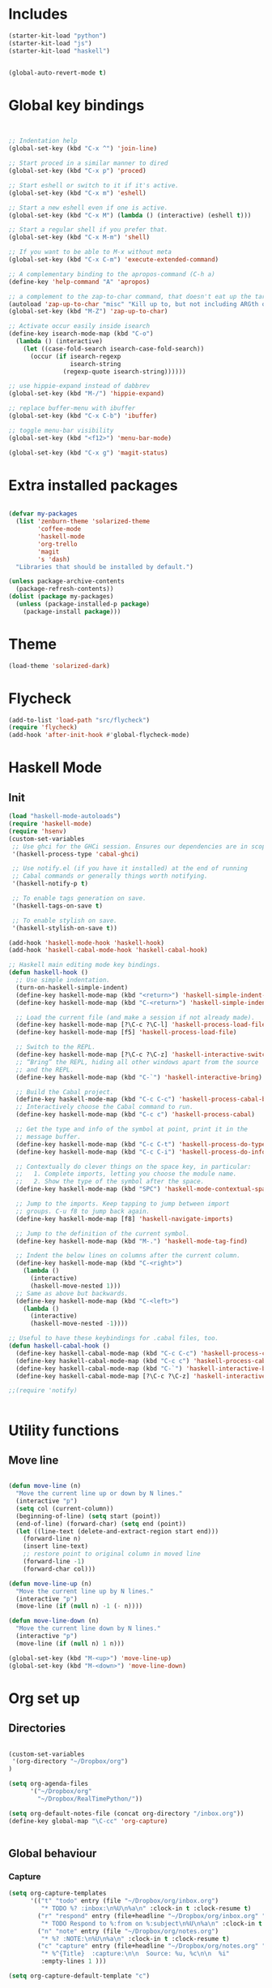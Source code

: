 * Includes
#+BEGIN_SRC emacs-lisp :results silent
(starter-kit-load "python")
(starter-kit-load "js")
(starter-kit-load "haskell")
#+END_SRC

#+BEGIN_SRC emacs-lisp :results silent
  
  (global-auto-revert-mode t)
  
#+END_SRC
* Global key bindings
#+BEGIN_SRC emacs-lisp :results silent
  
  
  ;; Indentation help
  (global-set-key (kbd "C-x ^") 'join-line)
  
  ;; Start proced in a similar manner to dired
  (global-set-key (kbd "C-x p") 'proced)
  
  ;; Start eshell or switch to it if it's active.
  (global-set-key (kbd "C-x m") 'eshell)
  
  ;; Start a new eshell even if one is active.
  (global-set-key (kbd "C-x M") (lambda () (interactive) (eshell t)))
  
  ;; Start a regular shell if you prefer that.
  (global-set-key (kbd "C-x M-m") 'shell)
  
  ;; If you want to be able to M-x without meta
  (global-set-key (kbd "C-x C-m") 'execute-extended-command)
  
  ;; A complementary binding to the apropos-command (C-h a)
  (define-key 'help-command "A" 'apropos)
  
  ;; a complement to the zap-to-char command, that doesn't eat up the target character
  (autoload 'zap-up-to-char "misc" "Kill up to, but not including ARGth occurrence of CHAR.")
  (global-set-key (kbd "M-Z") 'zap-up-to-char)
  
  ;; Activate occur easily inside isearch
  (define-key isearch-mode-map (kbd "C-o")
    (lambda () (interactive)
      (let ((case-fold-search isearch-case-fold-search))
        (occur (if isearch-regexp
                   isearch-string
                 (regexp-quote isearch-string))))))
  
  ;; use hippie-expand instead of dabbrev
  (global-set-key (kbd "M-/") 'hippie-expand)
  
  ;; replace buffer-menu with ibuffer
  (global-set-key (kbd "C-x C-b") 'ibuffer)
  
  ;; toggle menu-bar visibility
  (global-set-key (kbd "<f12>") 'menu-bar-mode)
  
  (global-set-key (kbd "C-x g") 'magit-status)
  
#+END_SRC
* Extra installed packages
#+BEGIN_SRC emacs-lisp :results silent
  
  (defvar my-packages
    (list 'zenburn-theme 'solarized-theme
          'coffee-mode
          'haskell-mode
          'org-trello
          'magit
          's 'dash)
    "Libraries that should be installed by default.")
  
  (unless package-archive-contents
    (package-refresh-contents))
  (dolist (package my-packages)
    (unless (package-installed-p package)
      (package-install package)))
  
#+END_SRC
  
* Theme
#+BEGIN_SRC emacs-lisp :results silent
  (load-theme 'solarized-dark)
  
#+END_SRC

* Flycheck
#+BEGIN_SRC emacs-lisp :results silent
  (add-to-list 'load-path "src/flycheck")
  (require 'flycheck)
  (add-hook 'after-init-hook #'global-flycheck-mode)
  
#+END_SRC

* Haskell Mode

** Init
#+BEGIN_SRC emacs-lisp :results silent
  (load "haskell-mode-autoloads")
  (require 'haskell-mode)
  (require 'hsenv)
  (custom-set-variables
   ;; Use ghci for the GHCi session. Ensures our dependencies are in scope.
   '(haskell-process-type 'cabal-ghci)
   
   ;; Use notify.el (if you have it installed) at the end of running
   ;; Cabal commands or generally things worth notifying.
   '(haskell-notify-p t)
  
   ;; To enable tags generation on save.
   '(haskell-tags-on-save t)
  
   ;; To enable stylish on save.
   '(haskell-stylish-on-save t))
  
  (add-hook 'haskell-mode-hook 'haskell-hook)
  (add-hook 'haskell-cabal-mode-hook 'haskell-cabal-hook)
  
  ;; Haskell main editing mode key bindings.
  (defun haskell-hook ()
    ;; Use simple indentation.
    (turn-on-haskell-simple-indent)
    (define-key haskell-mode-map (kbd "<return>") 'haskell-simple-indent-newline-same-col)
    (define-key haskell-mode-map (kbd "C-<return>") 'haskell-simple-indent-newline-indent)
  
    ;; Load the current file (and make a session if not already made).
    (define-key haskell-mode-map [?\C-c ?\C-l] 'haskell-process-load-file)
    (define-key haskell-mode-map [f5] 'haskell-process-load-file)
  
    ;; Switch to the REPL.
    (define-key haskell-mode-map [?\C-c ?\C-z] 'haskell-interactive-switch)
    ;; “Bring” the REPL, hiding all other windows apart from the source
    ;; and the REPL.
    (define-key haskell-mode-map (kbd "C-`") 'haskell-interactive-bring)
  
    ;; Build the Cabal project.
    (define-key haskell-mode-map (kbd "C-c C-c") 'haskell-process-cabal-build)
    ;; Interactively choose the Cabal command to run.
    (define-key haskell-mode-map (kbd "C-c c") 'haskell-process-cabal)
  
    ;; Get the type and info of the symbol at point, print it in the
    ;; message buffer.
    (define-key haskell-mode-map (kbd "C-c C-t") 'haskell-process-do-type)
    (define-key haskell-mode-map (kbd "C-c C-i") 'haskell-process-do-info)
  
    ;; Contextually do clever things on the space key, in particular:
    ;;   1. Complete imports, letting you choose the module name.
    ;;   2. Show the type of the symbol after the space.
    (define-key haskell-mode-map (kbd "SPC") 'haskell-mode-contextual-space)
  
    ;; Jump to the imports. Keep tapping to jump between import
    ;; groups. C-u f8 to jump back again.
    (define-key haskell-mode-map [f8] 'haskell-navigate-imports)
  
    ;; Jump to the definition of the current symbol.
    (define-key haskell-mode-map (kbd "M-.") 'haskell-mode-tag-find)
  
    ;; Indent the below lines on columns after the current column.
    (define-key haskell-mode-map (kbd "C-<right>")
      (lambda ()
        (interactive)
        (haskell-move-nested 1)))
    ;; Same as above but backwards.
    (define-key haskell-mode-map (kbd "C-<left>")
      (lambda ()
        (interactive)
        (haskell-move-nested -1))))
  
  ;; Useful to have these keybindings for .cabal files, too.
  (defun haskell-cabal-hook ()
    (define-key haskell-cabal-mode-map (kbd "C-c C-c") 'haskell-process-cabal-build)
    (define-key haskell-cabal-mode-map (kbd "C-c c") 'haskell-process-cabal)
    (define-key haskell-cabal-mode-map (kbd "C-`") 'haskell-interactive-bring)
    (define-key haskell-cabal-mode-map [?\C-c ?\C-z] 'haskell-interactive-switch))
  
  ;;(require 'notify)
  
  
#+END_SRC


* Utility functions

** Move line
#+BEGIN_SRC emacs-lisp :results silent
  
  (defun move-line (n)
    "Move the current line up or down by N lines."
    (interactive "p")
    (setq col (current-column))
    (beginning-of-line) (setq start (point))
    (end-of-line) (forward-char) (setq end (point))
    (let ((line-text (delete-and-extract-region start end)))
      (forward-line n)
      (insert line-text)
      ;; restore point to original column in moved line
      (forward-line -1)
      (forward-char col)))
  
  (defun move-line-up (n)
    "Move the current line up by N lines."
    (interactive "p")
    (move-line (if (null n) -1 (- n))))
  
  (defun move-line-down (n)
    "Move the current line down by N lines."
    (interactive "p")
    (move-line (if (null n) 1 n)))
  
  (global-set-key (kbd "M-<up>") 'move-line-up)
  (global-set-key (kbd "M-<down>") 'move-line-down)
  
#+END_SRC



* Org set up

** Directories
#+BEGIN_SRC emacs-lisp :results silent
  
  (custom-set-variables
   '(org-directory "~/Dropbox/org")
  )
  
  (setq org-agenda-files
        '("~/Dropbox/org"
          "~/Dropbox/RealTimePython/"))
  
  (setq org-default-notes-file (concat org-directory "/inbox.org"))
  (define-key global-map "\C-cc" 'org-capture)
  
  
#+END_SRC

** Global behaviour

*** Capture
#+BEGIN_SRC emacs-lisp :results silent
  (setq org-capture-templates
        '(("t" "todo" entry (file "~/Dropbox/org/inbox.org")
           "* TODO %? :inbox:\n%U\n%a\n" :clock-in t :clock-resume t)
          ("r" "respond" entry (file+headline "~/Dropbox/org/inbox.org" "Response")
           "* TODO Respond to %:from on %:subject\n%U\n%a\n" :clock-in t :clock-resume t :immediate-finish t)
          ("n" "note" entry (file "~/Dropbox/org/notes.org")
           "* %? :NOTE:\n%U\n%a\n" :clock-in t :clock-resume t)
          ("c" "capture" entry (file+headline "~/Dropbox/org/notes.org" "Capture")
           "* %^{Title}  :capture:\n\n  Source: %u, %c\n\n  %i"
           :empty-lines 1 )))
  
  (setq org-capture-default-template "c")
  
#+END_SRC
*** Todo setup
#+BEGIN_SRC emacs-lisp :results silent
  (require 'org-trello)
  (setq org-todo-keywords
        '((sequence "TODO(t)" "NEXT(n)" "|" "DONE(d!)")
          (sequence "WAITING(w@/!)" "HOLD(h@/!)" "|" "CANCELLED(c@/!)")))
  
  (setq org-treat-S-cursor-todo-selection-as-state-change nil)
  (setq org-log-done 'note)
  
  (setq org-todo-state-tags-triggers
        (quote (("CANCELLED" ("CANCELLED" . t))
                ("WAITING" ("WAITING" . t))
                ("HOLD" ("WAITING" . t) ("HOLD" . t))
                (done ("WAITING") ("HOLD"))
                ("TODO" ("WAITING") ("CANCELLED") ("HOLD"))
                ("NEXT" ("WAITING") ("CANCELLED") ("HOLD"))
                ("DONE" ("WAITING") ("CANCELLED") ("HOLD")))))
  
  (setq org-stuck-projects (quote ("" nil nil "")))
  
#+END_SRC
*** Agenda
#+BEGIN_SRC emacs-lisp :results silent
  
  ;; CLOCKING
  ;; Resume clocking task when emacs is restarted
  (org-clock-persistence-insinuate)
  ;;
  ;; Show lot sof clocking history so it's easy to pick items off the C-F11 list
  (setq org-clock-history-length 36)
  ;; Resume clocking task on clock-in if the clock is open
  (setq org-clock-in-resume t)
  ;; Change tasks to NEXT when clocking in
  (setq org-clock-in-switch-to-state 'bh/clock-in-to-next)
  ;; Separate drawers for clocking and logs
  (setq org-drawers (quote ("PROPERTIES" "LOGBOOK")))
  ;; Save clock data and state changes and notes in the LOGBOOK drawer
  (setq org-clock-into-drawer t)
  ;; Sometimes I change tasks I'm clocking quickly - this removes clocked tasks with 0:00 duration
  (setq org-clock-out-remove-zero-time-clocks t)
  ;; Clock out when moving task to a done state
  (setq org-clock-out-when-done t)
  ;; Save the running clock and all clock history when exiting Emacs, load it on startup
  (setq org-clock-persist t)
  ;; Do not prompt to resume an active clock
  (setq org-clock-persist-query-resume nil)
  ;; Enable auto clock resolution for finding open clocks
  (setq org-clock-auto-clock-resolution (quote when-no-clock-is-running))
  ;; Include current clocking task in clock reports
  (setq org-clock-report-include-clocking-task t)
  
  (setq bh/keep-clock-running nil)
  
  (defun bh/clock-in-to-next (kw)
    "Switch a task from TODO to NEXT when clocking in.
  Skips capture tasks, projects, and subprojects.
  Switch projects and subprojects from NEXT back to TODO"
    (when (not (and (boundp 'org-capture-mode) org-capture-mode))
      (cond
       ((and (member (org-get-todo-state) (list "TODO"))
             (bh/is-task-p))
        "NEXT")
       ((and (member (org-get-todo-state) (list "NEXT"))
             (bh/is-project-p))
        "TODO"))))
  
  (defun bh/find-project-task ()
    "Move point to the parent (project) task if any"
    (save-restriction
      (widen)
      (let ((parent-task (save-excursion (org-back-to-heading 'invisible-ok) (point))))
        (while (org-up-heading-safe)
          (when (member (nth 2 (org-heading-components)) org-todo-keywords-1)
            (setq parent-task (point))))
        (goto-char parent-task)
        parent-task)))
  
  (defun bh/punch-in (arg)
    "Start continuous clocking and set the default task to the
  selected task.  If no task is selected set the Organization task
  as the default task."
    (interactive "p")
    (setq bh/keep-clock-running t)
    (if (equal major-mode 'org-agenda-mode)
        ;;
        ;; We're in the agenda
        ;;
        (let* ((marker (org-get-at-bol 'org-hd-marker))
               (tags (org-with-point-at marker (org-get-tags-at))))
          (if (and (eq arg 4) tags)
              (org-agenda-clock-in '(16))
            (bh/clock-in-organization-task-as-default)))
      ;;
      ;; We are not in the agenda
      ;;
      (save-restriction
        (widen)
        ; Find the tags on the current task
        (if (and (equal major-mode 'org-mode) (not (org-before-first-heading-p)) (eq arg 4))
            (org-clock-in '(16))
          (bh/clock-in-organization-task-as-default)))))
  
  (defun bh/punch-out ()
    (interactive)
    (setq bh/keep-clock-running nil)
    (when (org-clock-is-active)
      (org-clock-out))
    (org-agenda-remove-restriction-lock))
  
  (defun bh/clock-in-default-task ()
    (save-excursion
      (org-with-point-at org-clock-default-task
        (org-clock-in))))
  
  (defun bh/clock-in-parent-task ()
    "Move point to the parent (project) task if any and clock in"
    (let ((parent-task))
      (save-excursion
        (save-restriction
          (widen)
          (while (and (not parent-task) (org-up-heading-safe))
            (when (member (nth 2 (org-heading-components)) org-todo-keywords-1)
              (setq parent-task (point))))
          (if parent-task
              (org-with-point-at parent-task
                (org-clock-in))
            (when bh/keep-clock-running
              (bh/clock-in-default-task)))))))
  
  (defvar bh/organization-task-id "eb155a82-92b2-4f25-a3c6-0304591af2f9")
  
  (defun bh/clock-in-organization-task-as-default ()
    (interactive)
    (org-with-point-at (org-id-find bh/organization-task-id 'marker)
      (org-clock-in '(16))))
  
  (defun bh/clock-out-maybe ()
    (when (and bh/keep-clock-running
               (not org-clock-clocking-in)
               (marker-buffer org-clock-default-task)
               (not org-clock-resolving-clocks-due-to-idleness))
      (bh/clock-in-parent-task)))
  
  (add-hook 'org-clock-out-hook 'bh/clock-out-maybe 'append)
  
  ;; REFILING
  ; Targets include this file and any file contributing to the agenda - up to 9 levels deep
  (setq org-refile-targets (quote ((nil :maxlevel . 9)
                                   (org-agenda-files :maxlevel . 9))))
  
  ; Use full outline paths for refile targets - we file directly with IDO
  (setq org-refile-use-outline-path t)
  
  ; Targets complete directly with IDO
  (setq org-outline-path-complete-in-steps nil)
  
  ; Allow refile to create parent tasks with confirmation
  (setq org-refile-allow-creating-parent-nodes (quote confirm))
  
  ; Use IDO for both buffer and file completion and ido-everywhere to t
  (setq org-completion-use-ido t)
  (setq ido-everywhere t)
  (setq ido-max-directory-size 100000)
  (ido-mode (quote both))
  
  ; Exclude DONE state tasks from refile targets
  (defun bh/verify-refile-target ()
    "Exclude todo keywords with a done state from refile targets"
    (not (member (nth 2 (org-heading-components)) org-done-keywords)))
  
  (setq org-refile-target-verify-function 'bh/verify-refile-target)
  
  
  ;; AGENDA SETUP
  ;; Dim blocked tasks
  (setq org-agenda-dim-blocked-tasks t)
  
  ;; Compact the block agenda view
  (setq org-agenda-compact-blocks t)
  
  ;; Custom agenda command definitions
  (setq org-agenda-custom-commands
        (quote (("N" "Notes" tags "NOTE"
                 ((org-agenda-overriding-header "Notes")
                  (org-tags-match-list-sublevels t)))
                ("h" "Habits" tags-todo "STYLE=\"habit\""
                 ((org-agenda-overriding-header "Habits")
                  (org-agenda-sorting-strategy
                   '(todo-state-down effort-up category-keep))))
                (" " "Agenda"
                 ((agenda "" nil)
                  (tags "INBOX"
                        ((org-agenda-overriding-header "Tasks to Refile")
                         (org-tags-match-list-sublevels nil)))
                  (tags-todo "-CANCELLED/!"
                             ((org-agenda-overriding-header "Stuck Projects")
                              (org-agenda-skip-function 'bh/skip-non-stuck-projects)))
                  (tags-todo "-WAITING-CANCELLED/!NEXT|+IN-PROGRESS"
                             ((org-agenda-overriding-header "Next Tasks")
                              (org-agenda-skip-function 'bh/skip-projects-and-habits-and-single-tasks)
                              (org-agenda-todo-ignore-scheduled t)
                              (org-agenda-todo-ignore-deadlines t)
                              (org-agenda-todo-ignore-with-date t)
                              (org-tags-match-list-sublevels t)
                              (org-agenda-sorting-strategy
                               '(todo-state-down effort-up category-keep))))
                  (tags-todo "-INBOX-CANCELLED/!-HOLD-WAITING"
                             ((org-agenda-overriding-header "Tasks")
                              (org-agenda-skip-function 'bh/skip-project-tasks-maybe)
                              (org-agenda-todo-ignore-scheduled t)
                              (org-agenda-todo-ignore-deadlines t)
                              (org-agenda-todo-ignore-with-date t)
                              (org-agenda-sorting-strategy
                               '(category-keep))))
                  (tags-todo "-HOLD-CANCELLED/!"
                             ((org-agenda-overriding-header "Projects")
                              (org-agenda-skip-function 'bh/skip-non-projects)
                              (org-agenda-sorting-strategy
                               '(category-keep))))
                  (tags-todo "-CANCELLED+WAITING/!"
                             ((org-agenda-overriding-header "Waiting and Postponed Tasks")
                              (org-agenda-skip-function 'bh/skip-stuck-projects)
                              (org-tags-match-list-sublevels nil)
                              (org-agenda-todo-ignore-scheduled 'future)
                              (org-agenda-todo-ignore-deadlines 'future)))
                  (tags "-INBOX/"
                        ((org-agenda-overriding-header "Tasks to Archive")
                         (org-agenda-skip-function 'bh/skip-non-archivable-tasks)
                         (org-tags-match-list-sublevels nil))))
                 nil)
                ("r" "Tasks to Refile" tags "INBOX"
                 ((org-agenda-overriding-header "Tasks to Refile")
                  (org-tags-match-list-sublevels nil)))
                ("#" "Stuck Projects" tags-todo "-CANCELLED/!"
                 ((org-agenda-overriding-header "Stuck Projects")
                  (org-agenda-skip-function 'bh/skip-non-stuck-projects)))
                ("n" "Next Tasks" tags-todo "-WAITING-CANCELLED/!NEXT"
                 ((org-agenda-overriding-header "Next Tasks")
                  (org-agenda-skip-function 'bh/skip-projects-and-habits-and-single-tasks)
                  (org-agenda-todo-ignore-scheduled t)
                  (org-agenda-todo-ignore-deadlines t)
                  (org-agenda-todo-ignore-with-date t)
                  (org-tags-match-list-sublevels t)
                  (org-agenda-sorting-strategy
                   '(todo-state-down effort-up category-keep))))
                ("R" "Tasks" tags-todo "-INBOX-CANCELLED/!-HOLD-WAITING"
                 ((org-agenda-overriding-header "Tasks")
                  (org-agenda-skip-function 'bh/skip-project-tasks-maybe)
                  (org-agenda-sorting-strategy
                   '(category-keep))))
                ("p" "Projects" tags-todo "-HOLD-CANCELLED/!"
                 ((org-agenda-overriding-header "Projects")
                  (org-agenda-skip-function 'bh/skip-non-projects)
                  (org-agenda-sorting-strategy
                   '(category-keep))))
                ("w" "Waiting Tasks" tags-todo "-CANCELLED+WAITING/!"
                 ((org-agenda-overriding-header "Waiting and Postponed tasks"))
                 (org-tags-match-list-sublevels nil))
                ("A" "Tasks to Archive" tags "-INBOX/"
                 ((org-agenda-overriding-header "Tasks to Archive")
                  (org-agenda-skip-function 'bh/skip-non-archivable-tasks)
                  (org-tags-match-list-sublevels nil))))))
  
  (setq org-use-speed-commands t)
  (setq org-speed-commands-user (quote (("0" . ignore)
                                        ("1" . ignore)
                                        ("2" . ignore)
                                        ("3" . ignore)
                                        ("4" . ignore)
                                        ("5" . ignore)
                                        ("6" . ignore)
                                        ("7" . ignore)
                                        ("8" . ignore)
                                        ("9" . ignore)
  
                                        ("a" . ignore)
                                        ("d" . ignore)
                                        ("h" . bh/hide-other)
                                        ("i" progn
                                         (forward-char 1)
                                         (call-interactively 'org-insert-heading-respect-content))
                                        ("k" . org-kill-note-or-show-branches)
                                        ("l" . ignore)
                                        ("m" . ignore)
                                        ("q" . bh/show-org-agenda)
                                        ("r" . ignore)
                                        ("s" . org-save-all-org-buffers)
                                        ("w" . org-refile)
                                        ("x" . ignore)
                                        ("y" . ignore)
                                        ("z" . org-add-note)
  
                                        ("A" . ignore)
                                        ("B" . ignore)
                                        ("E" . ignore)
                                        ("F" . bh/restrict-to-file-or-follow)
                                        ("G" . ignore)
                                        ("H" . ignore)
                                        ("J" . org-clock-goto)
                                        ("K" . ignore)
                                        ("L" . ignore)
                                        ("M" . ignore)
                                        ("N" . bh/narrow-to-subtree)
                                        ("P" . bh/narrow-to-project)
                                        ("Q" . ignore)
                                        ("R" . ignore)
                                        ("S" . ignore)
                                        ("T" . bh/org-todo)
                                        ("U" . bh/narrow-up-one-level)
                                        ("V" . ignore)
                                        ("W" . bh/widen)
                                        ("X" . ignore)
                                        ("Y" . ignore)
                                        ("Z" . ignore))))
  
  (defun bh/show-org-agenda ()
    (interactive)
    (switch-to-buffer "*Org Agenda*")
    (delete-other-windows))
  
#+END_SRC

